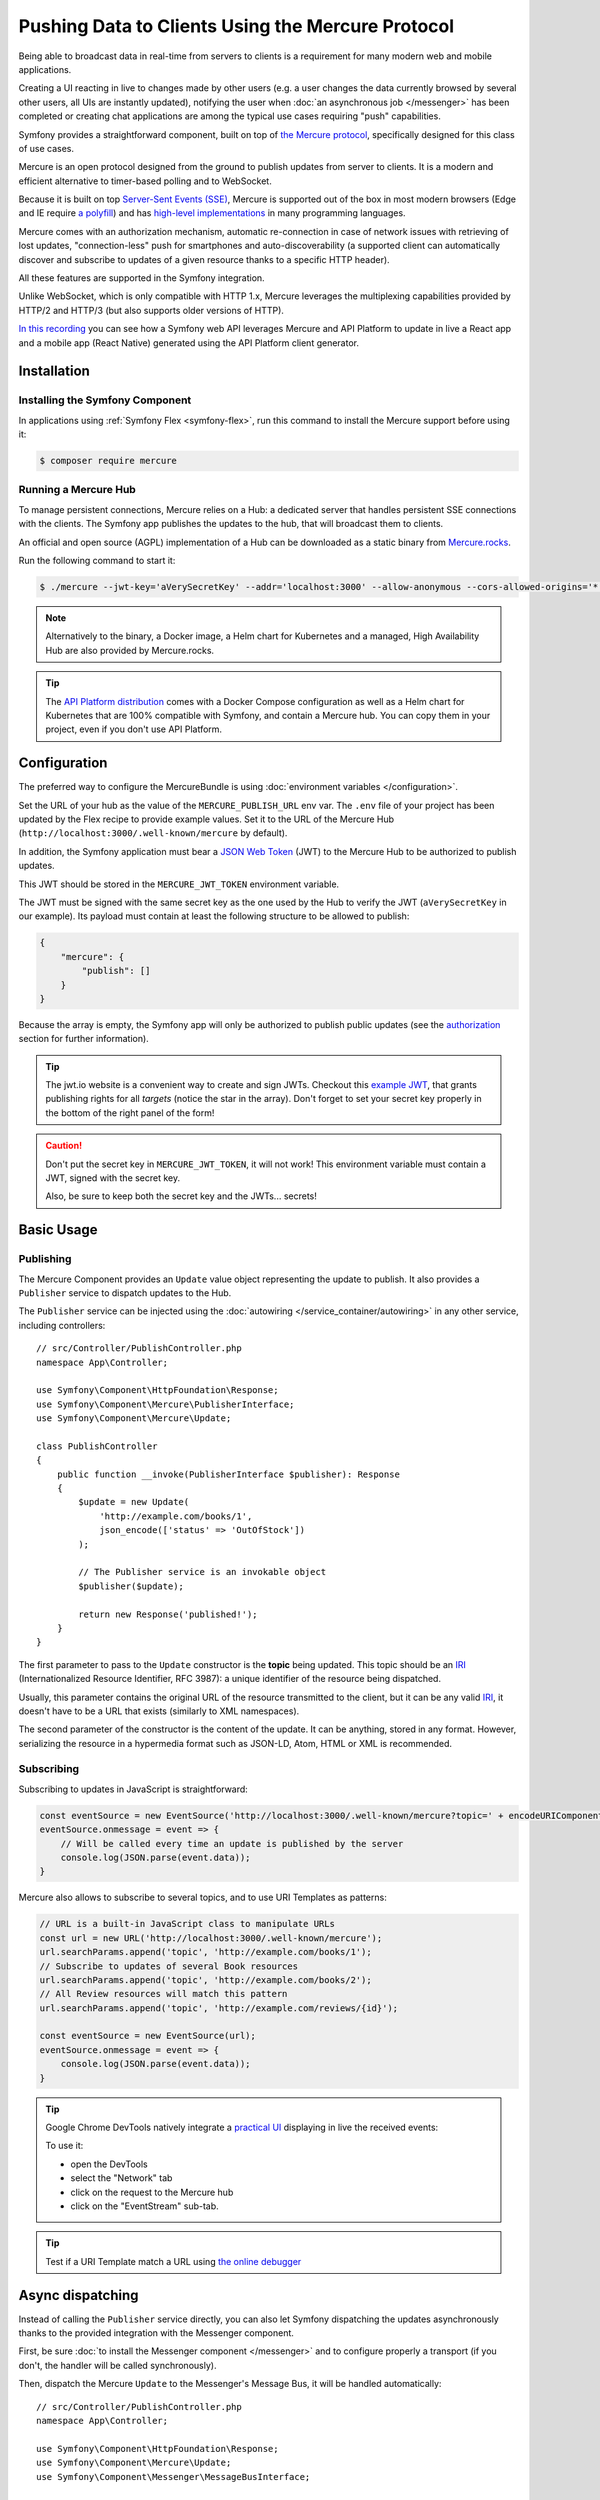 .. index::
   single: Mercure

Pushing Data to Clients Using the Mercure Protocol
==================================================

Being able to broadcast data in real-time from servers to clients is a
requirement for many modern web and mobile applications.

Creating a UI reacting in live to changes made by other users
(e.g. a user changes the data currently browsed by several other users,
all UIs are instantly updated),
notifying the user when :doc:`an asynchronous job </messenger>` has been
completed or creating chat applications are among the typical use cases
requiring "push" capabilities.

Symfony provides a straightforward component, built on top of
`the Mercure protocol`_, specifically designed for this class of use cases.

Mercure is an open protocol designed from the ground to publish updates from
server to clients. It is a modern and efficient alternative to timer-based
polling and to WebSocket.

Because it is built on top `Server-Sent Events (SSE)`_, Mercure is supported
out of the box in most modern browsers (Edge and IE require `a polyfill`_) and
has `high-level implementations`_ in many programming languages.

Mercure comes with an authorization mechanism,
automatic re-connection in case of network issues
with retrieving of lost updates, "connection-less" push for smartphones and
auto-discoverability (a supported client can automatically discover and
subscribe to updates of a given resource thanks to a specific HTTP header).

All these features are supported in the Symfony integration.

Unlike WebSocket, which is only compatible with HTTP 1.x,
Mercure leverages the multiplexing capabilities provided by HTTP/2
and HTTP/3 (but also supports older versions of HTTP).

`In this recording`_ you can see how a Symfony web API leverages Mercure
and API Platform to update in live a React app and a mobile app (React Native)
generated using the API Platform client generator.

Installation
------------

Installing the Symfony Component
~~~~~~~~~~~~~~~~~~~~~~~~~~~~~~~~

In applications using :ref:`Symfony Flex <symfony-flex>`, run this command to
install the Mercure support before using it:

.. code-block:: terminal

    $ composer require mercure

Running a Mercure Hub
~~~~~~~~~~~~~~~~~~~~~

To manage persistent connections, Mercure relies on a Hub: a dedicated server
that handles persistent SSE connections with the clients.
The Symfony app publishes the updates to the hub, that will broadcast them to
clients.

.. image:: /_images/mercure/schema.png

An official and open source (AGPL) implementation of a Hub can be downloaded
as a static binary from `Mercure.rocks`_.

Run the following command to start it:

.. code-block:: terminal

    $ ./mercure --jwt-key='aVerySecretKey' --addr='localhost:3000' --allow-anonymous --cors-allowed-origins='*'

.. note::

    Alternatively to the binary, a Docker image, a Helm chart for Kubernetes
    and a managed, High Availability Hub are also provided by Mercure.rocks.

.. tip::

    The `API Platform distribution`_ comes with a Docker Compose configuration
    as well as a Helm chart for Kubernetes that are 100% compatible with Symfony,
    and contain a Mercure hub.
    You can copy them in your project, even if you don't use API Platform.

Configuration
-------------

The preferred way to configure the MercureBundle is using
:doc:`environment variables </configuration>`.

Set the URL of your hub as the value of the ``MERCURE_PUBLISH_URL`` env var.
The ``.env`` file of your project has been updated by the Flex recipe to
provide example values.
Set it to the URL of the Mercure Hub (``http://localhost:3000/.well-known/mercure`` by default).

In addition, the Symfony application must bear a `JSON Web Token`_ (JWT)
to the Mercure Hub to be authorized to publish updates.

This JWT should be stored in the ``MERCURE_JWT_TOKEN`` environment variable.

The JWT must be signed with the same secret key as the one used by
the Hub to verify the JWT (``aVerySecretKey`` in our example).
Its payload must contain at least the following structure to be allowed to
publish:

.. code-block:: json

    {
        "mercure": {
            "publish": []
        }
    }

Because the array is empty, the Symfony app will only be authorized to publish
public updates (see the authorization_ section for further information).

.. tip::

    The jwt.io website is a convenient way to create and sign JWTs.
    Checkout this `example JWT`_, that grants publishing rights for all *targets*
    (notice the star in the array).
    Don't forget to set your secret key properly in the bottom of the right panel of the form!

.. caution::

    Don't put the secret key in ``MERCURE_JWT_TOKEN``, it will not work!
    This environment variable must contain a JWT, signed with the secret key.

    Also, be sure to keep both the secret key and the JWTs... secrets!

Basic Usage
-----------

Publishing
~~~~~~~~~~

The Mercure Component provides an ``Update`` value object representing
the update to publish. It also provides a ``Publisher`` service to dispatch
updates to the Hub.

The ``Publisher`` service can be injected using the
:doc:`autowiring </service_container/autowiring>` in any other
service, including controllers::

    // src/Controller/PublishController.php
    namespace App\Controller;

    use Symfony\Component\HttpFoundation\Response;
    use Symfony\Component\Mercure\PublisherInterface;
    use Symfony\Component\Mercure\Update;

    class PublishController
    {
        public function __invoke(PublisherInterface $publisher): Response
        {
            $update = new Update(
                'http://example.com/books/1',
                json_encode(['status' => 'OutOfStock'])
            );

            // The Publisher service is an invokable object
            $publisher($update);

            return new Response('published!');
        }
    }

The first parameter to pass to the ``Update`` constructor is
the **topic** being updated. This topic should be an `IRI`_
(Internationalized Resource Identifier, RFC 3987): a unique identifier
of the resource being dispatched.

Usually, this parameter contains the original URL of the resource
transmitted to the client, but it can be any valid `IRI`_, it doesn't
have to be a URL that exists (similarly to XML namespaces).

The second parameter of the constructor is the content of the update.
It can be anything, stored in any format.
However, serializing the resource in a hypermedia format such as JSON-LD,
Atom, HTML or XML is recommended.

Subscribing
~~~~~~~~~~~

Subscribing to updates in JavaScript is straightforward:

.. code-block:: javascript

    const eventSource = new EventSource('http://localhost:3000/.well-known/mercure?topic=' + encodeURIComponent('http://example.com/books/1'));
    eventSource.onmessage = event => {
        // Will be called every time an update is published by the server
        console.log(JSON.parse(event.data));
    }

Mercure also allows to subscribe to several topics,
and to use URI Templates as patterns:

.. code-block:: javascript

    // URL is a built-in JavaScript class to manipulate URLs
    const url = new URL('http://localhost:3000/.well-known/mercure');
    url.searchParams.append('topic', 'http://example.com/books/1');
    // Subscribe to updates of several Book resources
    url.searchParams.append('topic', 'http://example.com/books/2');
    // All Review resources will match this pattern
    url.searchParams.append('topic', 'http://example.com/reviews/{id}');

    const eventSource = new EventSource(url);
    eventSource.onmessage = event => {
        console.log(JSON.parse(event.data));
    }

.. tip::

    Google Chrome DevTools natively integrate a `practical UI`_ displaying in live
    the received events:

    .. image:: /_images/mercure/chrome.png

    To use it:

    * open the DevTools
    * select the "Network" tab
    * click on the request to the Mercure hub
    * click on the "EventStream" sub-tab.

.. tip::

    Test if a URI Template match a URL using `the online debugger`_

Async dispatching
-----------------

Instead of calling the ``Publisher`` service directly, you can also let Symfony
dispatching the updates asynchronously thanks to the provided integration with
the Messenger component.

First, be sure :doc:`to install the Messenger component </messenger>`
and to configure properly a transport (if you don't, the handler will
be called synchronously).

Then, dispatch the Mercure ``Update`` to the Messenger's Message Bus,
it will be handled automatically::

    // src/Controller/PublishController.php
    namespace App\Controller;

    use Symfony\Component\HttpFoundation\Response;
    use Symfony\Component\Mercure\Update;
    use Symfony\Component\Messenger\MessageBusInterface;

    class PublishController
    {
        public function __invoke(MessageBusInterface $bus): Response
        {
            $update = new Update(
                'http://example.com/books/1',
                json_encode(['status' => 'OutOfStock'])
            );

            // Sync, or async (RabbitMQ, Kafka...)
            $bus->dispatch($update);

            return new Response('published!');
        }
    }

Discovery
---------

The Mercure protocol comes with a discovery mechanism.
To leverage it, the Symfony application must expose the URL of the Mercure Hub
in a ``Link`` HTTP header.

.. image:: /_images/mercure/discovery.png

You can create ``Link`` headers with the :doc:`WebLink Component </web_link>`,
by using the ``AbstractController::addLink`` helper method::

    // src/Controller/DiscoverController.php
    namespace App\Controller;

    use Symfony\Bundle\FrameworkBundle\Controller\AbstractController;
    use Symfony\Component\HttpFoundation\JsonResponse;
    use Symfony\Component\HttpFoundation\Request;
    use Symfony\Component\WebLink\Link;

    class DiscoverController extends AbstractController
    {
        public function __invoke(Request $request): JsonResponse
        {
            // This parameter is automatically created by the MercureBundle
            $hubUrl = $this->getParameter('mercure.default_hub');

            // Link: <http://localhost:3000/.well-known/mercure>; rel="mercure"
            $this->addLink($request, new Link('mercure', $hubUrl));

            return $this->json([
                '@id' => '/books/1',
                'availability' => 'https://schema.org/InStock',
            ]);
        }
    }

Then, this header can be parsed client-side to find the URL of the Hub,
and to subscribe to it:

.. code-block:: javascript

    // Fetch the original resource served by the Symfony web API
    fetch('/books/1') // Has Link: <http://localhost:3000/.well-known/mercure>; rel="mercure"
        .then(response => {
            // Extract the hub URL from the Link header
            const hubUrl = response.headers.get('Link').match(/<([^>]+)>;\s+rel=(?:mercure|"[^"]*mercure[^"]*")/)[1];

            // Append the topic(s) to subscribe as query parameter
            const hub = new URL(hubUrl);
            hub.searchParams.append('topic', 'http://example.com/books/{id}');

            // Subscribe to updates
            const eventSource = new EventSource(hub);
            eventSource.onmessage = event => console.log(event.data);
        });

Authorization
-------------

Mercure also allows to dispatch updates only to authorized clients.
To do so, set the list of **targets** allowed to receive the update
as the third parameter of the ``Update`` constructor::

    // src/Controller/Publish.php
    namespace App\Controller;

    use Symfony\Component\HttpFoundation\Response;
    use Symfony\Component\Mercure\PublisherInterface;
    use Symfony\Component\Mercure\Update;

    class PublishController
    {
        public function __invoke(PublisherInterface $publisher): Response
        {
            $update = new Update(
                'http://example.com/books/1',
                json_encode(['status' => 'OutOfStock']),
                ['http://example.com/user/kevin', 'http://example.com/groups/admin'] // Here are the targets
            );

            // Publisher's JWT must contain all of these targets or * in mercure.publish or you'll get a 401
            // Subscriber's JWT must contain at least one of these targets or * in mercure.subscribe to receive the update
            $publisher($update);

            return new Response('published to the selected targets!');
        }
    }

To subscribe to private updates, subscribers must provide
a JWT containing at least one target marking the update to the Hub.

To provide this JWT, the subscriber can use a cookie,
or a ``Authorization`` HTTP header.
Cookies are automatically sent by the browsers when opening an ``EventSource`` connection.
Using cookies is the most secure and preferred way when the client is a web browser.
If the client is not a web browser, then using an authorization header is the way to go.

.. tip::

    The native implementation of EventSource doesn't allow specifying headers.
    For example, authorization using Bearer token. In order to achieve that, use `a polyfill`_

    .. code-block:: javascript

        const es = new EventSourcePolyfill(url, {
            headers: {
                'Authorization': 'Bearer ' + token,
            }
        });

In the following example controller,
the generated cookie contains a JWT, itself containing the appropriate targets.
This cookie will be automatically sent by the web browser when connecting to the Hub.
Then, the Hub will verify the validity of the provided JWT, and extract the targets
from it.

To generate the JWT, we'll use the ``lcobucci/jwt`` library. Install it:

.. code-block:: terminal

    $ composer require lcobucci/jwt

And here is the controller::

    // src/Controller/DiscoverController.php
    namespace App\Controller;

    use Lcobucci\JWT\Builder;
    use Lcobucci\JWT\Signer\Hmac\Sha256;
    use Symfony\Bundle\FrameworkBundle\Controller\AbstractController;
    use Symfony\Component\HttpFoundation\Request;
    use Symfony\Component\HttpFoundation\Response;
    use Symfony\Component\WebLink\Link;

    class DiscoverController extends AbstractController
    {
        public function __invoke(Request $request): Response
        {
            $hubUrl = $this->getParameter('mercure.default_hub');
            $this->addLink($request, new Link('mercure', $hubUrl));

            $username = $this->getUser()->getUsername(); // Retrieve the username of the current user
            $token = (new Builder())
                // set other appropriate JWT claims, such as an expiration date
                ->set('mercure', ['subscribe' => ["http://example.com/user/$username"]]) // could also include the security roles, or anything else
                ->sign(new Sha256(), $this->getParameter('mercure_secret_key')) // don't forget to set this parameter! Test value: aVerySecretKey
                ->getToken();

            $response = $this->json(['@id' => '/demo/books/1', 'availability' => 'https://schema.org/InStock']);
            $response->headers->set(
                'set-cookie',
                sprintf('mercureAuthorization=%s; path=/.well-known/mercure; secure; httponly; SameSite=strict', $token)
            );

            return $response;
        }
    }

.. caution::

    To use the cookie authentication method, the Symfony app and the Hub
    must be served from the same domain (can be different sub-domains).

Generating Programmatically The JWT Used to Publish
---------------------------------------------------

Instead of directly storing a JWT in the configuration,
you can create a service that will return the token used by
the ``Publisher`` object::

    // src/Mercure/MyJwtProvider.php
    namespace App\Mercure;

    final class MyJwtProvider
    {
        public function __invoke(): string
        {
            return 'the-JWT';
        }
    }

Then, reference this service in the bundle configuration:

.. configuration-block::

    .. code-block:: yaml

        # config/packages/mercure.yaml
        mercure:
            hubs:
                default:
                    url: https://mercure-hub.example.com/.well-known/mercure
                    jwt_provider: App\Mercure\MyJwtProvider

    .. code-block:: xml

        <!-- config/packages/mercure.xml -->
        <?xml version="1.0" encoding="UTF-8" ?>
        <config>
            <hub
                name="default"
                url="https://mercure-hub.example.com/.well-known/mercure"
                jwt-provider="App\Mercure\MyJwtProvider"
            />
        </config>

    .. code-block:: php

        // config/packages/mercure.php
        use App\Mercure\MyJwtProvider;

        $container->loadFromExtension('mercure', [
            'hubs' => [
                'default' => [
                    'url' => 'https://mercure-hub.example.com/.well-known/mercure',
                    'jwt_provider' => MyJwtProvider::class,
                ],
            ],
        ]);

This method is especially convenient when using tokens having an expiration
date, that can be refreshed programmatically.

Web APIs
--------

When creating a web API, it's convenient to be able to instantly push
new versions of the resources to all connected devices, and to update
their views.

API Platform can use the Mercure Component to dispatch updates automatically,
every time an API resource is created, modified or deleted.

Start by installing the library using its official recipe:

.. code-block:: terminal

    $ composer require api

Then, creating the following entity is enough to get a fully-featured
hypermedia API, and automatic update broadcasting through the Mercure hub::

    // src/Entity/Book.php
    namespace App\Entity;

    use ApiPlatform\Core\Annotation\ApiResource;
    use Doctrine\ORM\Mapping as ORM;

    /**
    * @ApiResource(mercure=true)
    * @ORM\Entity
    */
    class Book
    {
        /**
         * @ORM\Id
         * @ORM\Column
         */
        public $name;

        /**
         * @ORM\Column
         */
        public $status;
    }

As showcased `in this recording`_, the API Platform Client Generator also
allows to scaffold complete React and React Native applications from this API.
These applications will render the content of Mercure updates in real-time.

Checkout `the dedicated API Platform documentation`_ to learn more about
its Mercure support.

Testing
--------

During functional testing there is no need to send updates to Mercure. They will
be handled by a stub publisher::

    // tests/Functional/Fixtures/PublisherStub.php
    namespace App\Tests\Functional\Fixtures;

    use Symfony\Component\Mercure\PublisherInterface;
    use Symfony\Component\Mercure\Update;

    class PublisherStub implements PublisherInterface
    {
        public function __invoke(Update $update): string
        {
            return '';
        }
    }

PublisherStub decorates the default publisher service so no updates are actually
sent. Here is the PublisherStub implementation::

    # config/services_test.yaml
    App\Tests\Functional\Fixtures\PublisherStub:
        decorates: mercure.hub.default.publisher


Debugging
---------

.. versionadded:: 0.2

    The WebProfiler panel was introduced in MercureBundle 0.2.

Enable the panel in your configuration, as follows:

.. configuration-block::

    .. code-block:: yaml

        # config/packages/mercure.yaml
        mercure:
            enable_profiler: '%kernel.debug%'

    .. code-block:: xml

        <!-- config/packages/mercure.xml -->
        <?xml version="1.0" encoding="UTF-8" ?>
        <container xmlns="http://symfony.com/schema/dic/services"
            xmlns:xsi="http://www.w3.org/2001/XMLSchema-instance"
            xsi:schemaLocation="http://symfony.com/schema/dic/services
                https://symfony.com/schema/dic/services/services-1.0.xsd">

            <mercure:config enable_profiler="%kernel.debug%"/>

        </container>

    .. code-block:: php

        // config/packages/mercure.php
        $container->loadFromExtension('mercure', [
            'enable_profiler' => '%kernel.debug%',
        ]);


.. image:: /_images/mercure/panel.png

.. _`the Mercure protocol`: https://github.com/dunglas/mercure#protocol-specification
.. _`Server-Sent Events (SSE)`: https://developer.mozilla.org/docs/Server-sent_events
.. _`a polyfill`: https://github.com/Yaffle/EventSource
.. _`high-level implementations`: https://github.com/dunglas/mercure#tools
.. _`In this recording`: https://www.youtube.com/watch?v=UI1l0JOjLeI
.. _`Mercure.rocks`: https://mercure.rocks
.. _`API Platform distribution`: https://api-platform.com/docs/distribution/
.. _`JSON Web Token`: https://tools.ietf.org/html/rfc7519
.. _`example JWT`: https://jwt.io/#debugger-io?token=eyJhbGciOiJIUzI1NiIsInR5cCI6IkpXVCJ9.eyJtZXJjdXJlIjp7InB1Ymxpc2giOlsiKiJdfX0.iHLdpAEjX4BqCsHJEegxRmO-Y6sMxXwNATrQyRNt3GY
.. _`IRI`: https://tools.ietf.org/html/rfc3987
.. _`practical UI`: https://twitter.com/chromedevtools/status/562324683194785792
.. _`the dedicated API Platform documentation`: https://api-platform.com/docs/core/mercure/
.. _`the online debugger`: https://uri-template-tester.mercure.rocks
